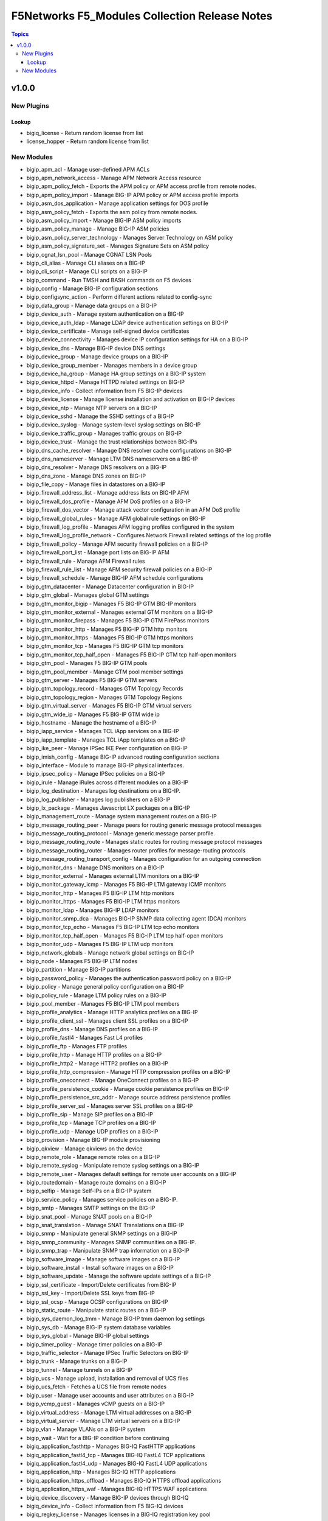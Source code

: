 ==============================================
F5Networks F5_Modules Collection Release Notes
==============================================

.. contents:: Topics


v1.0.0
======

New Plugins
-----------

Lookup
~~~~~~

- bigiq_license - Return random license from list
- license_hopper - Return random license from list

New Modules
-----------

- bigip_apm_acl - Manage user-defined APM ACLs
- bigip_apm_network_access - Manage APM Network Access resource
- bigip_apm_policy_fetch - Exports the APM policy or APM access profile from remote nodes.
- bigip_apm_policy_import - Manage BIG-IP APM policy or APM access profile imports
- bigip_asm_dos_application - Manage application settings for DOS profile
- bigip_asm_policy_fetch - Exports the asm policy from remote nodes.
- bigip_asm_policy_import - Manage BIG-IP ASM policy imports
- bigip_asm_policy_manage - Manage BIG-IP ASM policies
- bigip_asm_policy_server_technology - Manages Server Technology on ASM policy
- bigip_asm_policy_signature_set - Manages Signature Sets on ASM policy
- bigip_cgnat_lsn_pool - Manage CGNAT LSN Pools
- bigip_cli_alias - Manage CLI aliases on a BIG-IP
- bigip_cli_script - Manage CLI scripts on a BIG-IP
- bigip_command - Run TMSH and BASH commands on F5 devices
- bigip_config - Manage BIG-IP configuration sections
- bigip_configsync_action - Perform different actions related to config-sync
- bigip_data_group - Manage data groups on a BIG-IP
- bigip_device_auth - Manage system authentication on a BIG-IP
- bigip_device_auth_ldap - Manage LDAP device authentication settings on BIG-IP
- bigip_device_certificate - Manage self-signed device certificates
- bigip_device_connectivity - Manages device IP configuration settings for HA on a BIG-IP
- bigip_device_dns - Manage BIG-IP device DNS settings
- bigip_device_group - Manage device groups on a BIG-IP
- bigip_device_group_member - Manages members in a device group
- bigip_device_ha_group - Manage HA group settings on a BIG-IP system
- bigip_device_httpd - Manage HTTPD related settings on BIG-IP
- bigip_device_info - Collect information from F5 BIG-IP devices
- bigip_device_license - Manage license installation and activation on BIG-IP devices
- bigip_device_ntp - Manage NTP servers on a BIG-IP
- bigip_device_sshd - Manage the SSHD settings of a BIG-IP
- bigip_device_syslog - Manage system-level syslog settings on BIG-IP
- bigip_device_traffic_group - Manages traffic groups on BIG-IP
- bigip_device_trust - Manage the trust relationships between BIG-IPs
- bigip_dns_cache_resolver - Manage DNS resolver cache configurations on BIG-IP
- bigip_dns_nameserver - Manage LTM DNS nameservers on a BIG-IP
- bigip_dns_resolver - Manage DNS resolvers on a BIG-IP
- bigip_dns_zone - Manage DNS zones on BIG-IP
- bigip_file_copy - Manage files in datastores on a BIG-IP
- bigip_firewall_address_list - Manage address lists on BIG-IP AFM
- bigip_firewall_dos_profile - Manage AFM DoS profiles on a BIG-IP
- bigip_firewall_dos_vector - Manage attack vector configuration in an AFM DoS profile
- bigip_firewall_global_rules - Manage AFM global rule settings on BIG-IP
- bigip_firewall_log_profile - Manages AFM logging profiles configured in the system
- bigip_firewall_log_profile_network - Configures Network Firewall related settings of the log profile
- bigip_firewall_policy - Manage AFM security firewall policies on a BIG-IP
- bigip_firewall_port_list - Manage port lists on BIG-IP AFM
- bigip_firewall_rule - Manage AFM Firewall rules
- bigip_firewall_rule_list - Manage AFM security firewall policies on a BIG-IP
- bigip_firewall_schedule - Manage BIG-IP AFM schedule configurations
- bigip_gtm_datacenter - Manage Datacenter configuration in BIG-IP
- bigip_gtm_global - Manages global GTM settings
- bigip_gtm_monitor_bigip - Manages F5 BIG-IP GTM BIG-IP monitors
- bigip_gtm_monitor_external - Manages external GTM monitors on a BIG-IP
- bigip_gtm_monitor_firepass - Manages F5 BIG-IP GTM FirePass monitors
- bigip_gtm_monitor_http - Manages F5 BIG-IP GTM http monitors
- bigip_gtm_monitor_https - Manages F5 BIG-IP GTM https monitors
- bigip_gtm_monitor_tcp - Manages F5 BIG-IP GTM tcp monitors
- bigip_gtm_monitor_tcp_half_open - Manages F5 BIG-IP GTM tcp half-open monitors
- bigip_gtm_pool - Manages F5 BIG-IP GTM pools
- bigip_gtm_pool_member - Manage GTM pool member settings
- bigip_gtm_server - Manages F5 BIG-IP GTM servers
- bigip_gtm_topology_record - Manages GTM Topology Records
- bigip_gtm_topology_region - Manages GTM Topology Regions
- bigip_gtm_virtual_server - Manages F5 BIG-IP GTM virtual servers
- bigip_gtm_wide_ip - Manages F5 BIG-IP GTM wide ip
- bigip_hostname - Manage the hostname of a BIG-IP
- bigip_iapp_service - Manages TCL iApp services on a BIG-IP
- bigip_iapp_template - Manages TCL iApp templates on a BIG-IP
- bigip_ike_peer - Manage IPSec IKE Peer configuration on BIG-IP
- bigip_imish_config - Manage BIG-IP advanced routing configuration sections
- bigip_interface - Module to manage BIG-IP physical interfaces.
- bigip_ipsec_policy - Manage IPSec policies on a BIG-IP
- bigip_irule - Manage iRules across different modules on a BIG-IP
- bigip_log_destination - Manages log destinations on a BIG-IP.
- bigip_log_publisher - Manages log publishers on a BIG-IP
- bigip_lx_package - Manages Javascript LX packages on a BIG-IP
- bigip_management_route - Manage system management routes on a BIG-IP
- bigip_message_routing_peer - Manage peers for routing generic message protocol messages
- bigip_message_routing_protocol - Manage generic message parser profile.
- bigip_message_routing_route - Manages static routes for routing message protocol messages
- bigip_message_routing_router - Manages router profiles for message-routing protocols
- bigip_message_routing_transport_config - Manages configuration for an outgoing connection
- bigip_monitor_dns - Manage DNS monitors on a BIG-IP
- bigip_monitor_external - Manages external LTM monitors on a BIG-IP
- bigip_monitor_gateway_icmp - Manages F5 BIG-IP LTM gateway ICMP monitors
- bigip_monitor_http - Manages F5 BIG-IP LTM http monitors
- bigip_monitor_https - Manages F5 BIG-IP LTM https monitors
- bigip_monitor_ldap - Manages BIG-IP LDAP monitors
- bigip_monitor_snmp_dca - Manages BIG-IP SNMP data collecting agent (DCA) monitors
- bigip_monitor_tcp_echo - Manages F5 BIG-IP LTM tcp echo monitors
- bigip_monitor_tcp_half_open - Manages F5 BIG-IP LTM tcp half-open monitors
- bigip_monitor_udp - Manages F5 BIG-IP LTM udp monitors
- bigip_network_globals - Manage network global settings on BIG-IP
- bigip_node - Manages F5 BIG-IP LTM nodes
- bigip_partition - Manage BIG-IP partitions
- bigip_password_policy - Manages the authentication password policy on a BIG-IP
- bigip_policy - Manage general policy configuration on a BIG-IP
- bigip_policy_rule - Manage LTM policy rules on a BIG-IP
- bigip_pool_member - Manages F5 BIG-IP LTM pool members
- bigip_profile_analytics - Manage HTTP analytics profiles on a BIG-IP
- bigip_profile_client_ssl - Manages client SSL profiles on a BIG-IP
- bigip_profile_dns - Manage DNS profiles on a BIG-IP
- bigip_profile_fastl4 - Manages Fast L4 profiles
- bigip_profile_ftp - Manages FTP profiles
- bigip_profile_http - Manage HTTP profiles on a BIG-IP
- bigip_profile_http2 - Manage HTTP2 profiles on a BIG-IP
- bigip_profile_http_compression - Manage HTTP compression profiles on a BIG-IP
- bigip_profile_oneconnect - Manage OneConnect profiles on a BIG-IP
- bigip_profile_persistence_cookie - Manage cookie persistence profiles on BIG-IP
- bigip_profile_persistence_src_addr - Manage source address persistence profiles
- bigip_profile_server_ssl - Manages server SSL profiles on a BIG-IP
- bigip_profile_sip - Manage SIP profiles on a BIG-IP
- bigip_profile_tcp - Manage TCP profiles on a BIG-IP
- bigip_profile_udp - Manage UDP profiles on a BIG-IP
- bigip_provision - Manage BIG-IP module provisioning
- bigip_qkview - Manage qkviews on the device
- bigip_remote_role - Manage remote roles on a BIG-IP
- bigip_remote_syslog - Manipulate remote syslog settings on a BIG-IP
- bigip_remote_user - Manages default settings for remote user accounts on a BIG-IP
- bigip_routedomain - Manage route domains on a BIG-IP
- bigip_selfip - Manage Self-IPs on a BIG-IP system
- bigip_service_policy - Manages service policies on a BIG-IP.
- bigip_smtp - Manages SMTP settings on the BIG-IP
- bigip_snat_pool - Manage SNAT pools on a BIG-IP
- bigip_snat_translation - Manage SNAT Translations on a BIG-IP
- bigip_snmp - Manipulate general SNMP settings on a BIG-IP
- bigip_snmp_community - Manages SNMP communities on a BIG-IP.
- bigip_snmp_trap - Manipulate SNMP trap information on a BIG-IP
- bigip_software_image - Manage software images on a BIG-IP
- bigip_software_install - Install software images on a BIG-IP
- bigip_software_update - Manage the software update settings of a BIG-IP
- bigip_ssl_certificate - Import/Delete certificates from BIG-IP
- bigip_ssl_key - Import/Delete SSL keys from BIG-IP
- bigip_ssl_ocsp - Manage OCSP configurations on BIG-IP
- bigip_static_route - Manipulate static routes on a BIG-IP
- bigip_sys_daemon_log_tmm - Manage BIG-IP tmm daemon log settings
- bigip_sys_db - Manage BIG-IP system database variables
- bigip_sys_global - Manage BIG-IP global settings
- bigip_timer_policy - Manage timer policies on a BIG-IP
- bigip_traffic_selector - Manage IPSec Traffic Selectors on BIG-IP
- bigip_trunk - Manage trunks on a BIG-IP
- bigip_tunnel - Manage tunnels on a BIG-IP
- bigip_ucs - Manage upload, installation and removal of UCS files
- bigip_ucs_fetch - Fetches a UCS file from remote nodes
- bigip_user - Manage user accounts and user attributes on a BIG-IP
- bigip_vcmp_guest - Manages vCMP guests on a BIG-IP
- bigip_virtual_address - Manage LTM virtual addresses on a BIG-IP
- bigip_virtual_server - Manage LTM virtual servers on a BIG-IP
- bigip_vlan - Manage VLANs on a BIG-IP system
- bigip_wait - Wait for a BIG-IP condition before continuing
- bigiq_application_fasthttp - Manages BIG-IQ FastHTTP applications
- bigiq_application_fastl4_tcp - Manages BIG-IQ FastL4 TCP applications
- bigiq_application_fastl4_udp - Manages BIG-IQ FastL4 UDP applications
- bigiq_application_http - Manages BIG-IQ HTTP applications
- bigiq_application_https_offload - Manages BIG-IQ HTTPS offload applications
- bigiq_application_https_waf - Manages BIG-IQ HTTPS WAF applications
- bigiq_device_discovery - Manage BIG-IP devices through BIG-IQ
- bigiq_device_info - Collect information from F5 BIG-IQ devices
- bigiq_regkey_license - Manages licenses in a BIG-IQ registration key pool
- bigiq_regkey_license_assignment - Manage regkey license assignment on BIG-IPs from a BIG-IQ
- bigiq_regkey_pool - Manages registration key pools on BIG-IQ
- bigiq_utility_license - Manage utility licenses on a BIG-IQ
- bigiq_utility_license_assignment - Manage utility license assignment on BIG-IPs from a BIG-IQ
